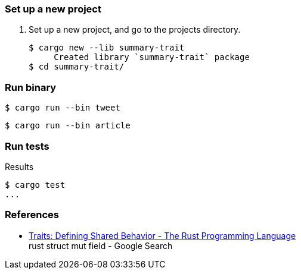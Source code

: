 === Set up a new project
. Set up a new project, and go to the projects directory.
+
[source,console]
----
$ cargo new --lib summary-trait
     Created library `summary-trait` package
$ cd summary-trait/
----

=== Run binary

[source,console]
----
$ cargo run --bin tweet
----

[source,console]
----
$ cargo run --bin article
----


=== Run tests

[source,console]
.Results
----
$ cargo test
...
----

=== References

* https://doc.rust-lang.org/book/ch10-02-traits.html[Traits: Defining Shared Behavior - The Rust Programming Language^] +
  rust struct mut field - Google Search